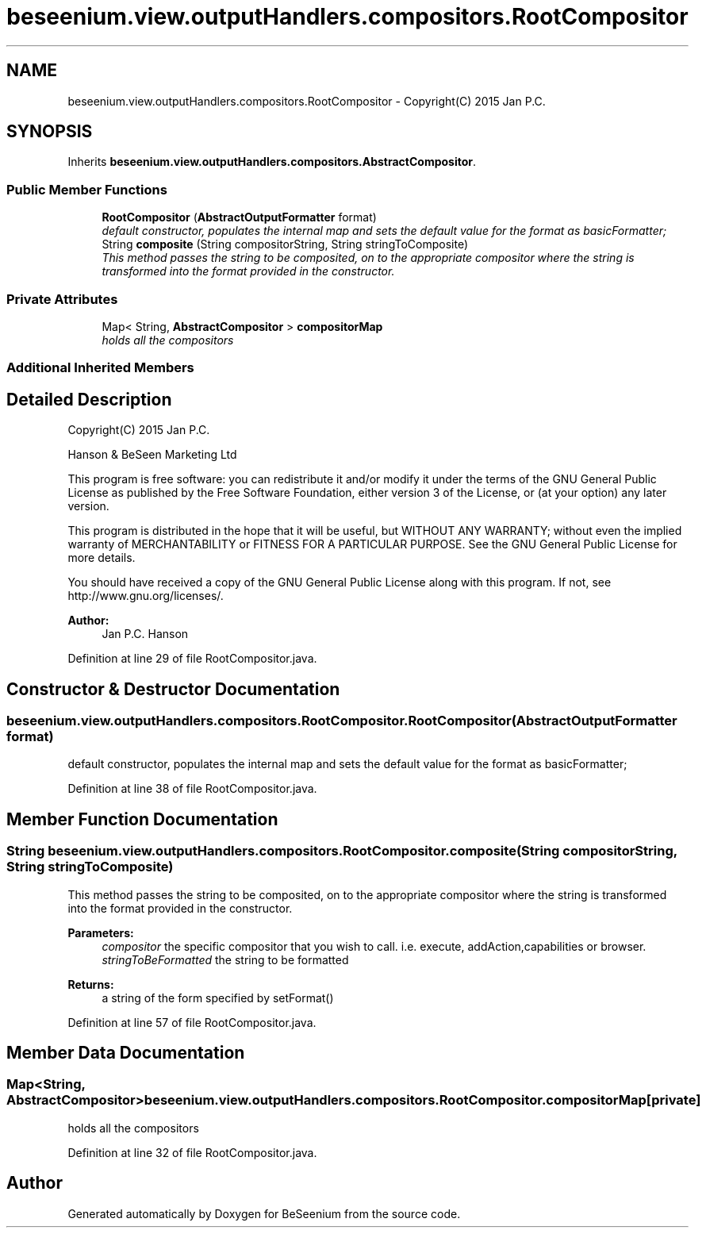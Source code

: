 .TH "beseenium.view.outputHandlers.compositors.RootCompositor" 3 "Fri Sep 25 2015" "Version 1.0.0-Alpha" "BeSeenium" \" -*- nroff -*-
.ad l
.nh
.SH NAME
beseenium.view.outputHandlers.compositors.RootCompositor \- Copyright(C) 2015 Jan P\&.C\&.  

.SH SYNOPSIS
.br
.PP
.PP
Inherits \fBbeseenium\&.view\&.outputHandlers\&.compositors\&.AbstractCompositor\fP\&.
.SS "Public Member Functions"

.in +1c
.ti -1c
.RI "\fBRootCompositor\fP (\fBAbstractOutputFormatter\fP format)"
.br
.RI "\fIdefault constructor, populates the internal map and sets the default value for the format as basicFormatter; \fP"
.ti -1c
.RI "String \fBcomposite\fP (String compositorString, String stringToComposite)"
.br
.RI "\fIThis method passes the string to be composited, on to the appropriate compositor where the string is transformed into the format provided in the constructor\&. \fP"
.in -1c
.SS "Private Attributes"

.in +1c
.ti -1c
.RI "Map< String, \fBAbstractCompositor\fP > \fBcompositorMap\fP"
.br
.RI "\fIholds all the compositors \fP"
.in -1c
.SS "Additional Inherited Members"
.SH "Detailed Description"
.PP 
Copyright(C) 2015 Jan P\&.C\&. 

Hanson & BeSeen Marketing Ltd
.PP
This program is free software: you can redistribute it and/or modify it under the terms of the GNU General Public License as published by the Free Software Foundation, either version 3 of the License, or (at your option) any later version\&.
.PP
This program is distributed in the hope that it will be useful, but WITHOUT ANY WARRANTY; without even the implied warranty of MERCHANTABILITY or FITNESS FOR A PARTICULAR PURPOSE\&. See the GNU General Public License for more details\&.
.PP
You should have received a copy of the GNU General Public License along with this program\&. If not, see http://www.gnu.org/licenses/\&.
.PP
\fBAuthor:\fP
.RS 4
Jan P\&.C\&. Hanson 
.RE
.PP

.PP
Definition at line 29 of file RootCompositor\&.java\&.
.SH "Constructor & Destructor Documentation"
.PP 
.SS "beseenium\&.view\&.outputHandlers\&.compositors\&.RootCompositor\&.RootCompositor (\fBAbstractOutputFormatter\fP format)"

.PP
default constructor, populates the internal map and sets the default value for the format as basicFormatter; 
.PP
Definition at line 38 of file RootCompositor\&.java\&.
.SH "Member Function Documentation"
.PP 
.SS "String beseenium\&.view\&.outputHandlers\&.compositors\&.RootCompositor\&.composite (String compositorString, String stringToComposite)"

.PP
This method passes the string to be composited, on to the appropriate compositor where the string is transformed into the format provided in the constructor\&. 
.PP
\fBParameters:\fP
.RS 4
\fIcompositor\fP the specific compositor that you wish to call\&. i\&.e\&. execute, addAction,capabilities or browser\&. 
.br
\fIstringToBeFormatted\fP the string to be formatted 
.RE
.PP
\fBReturns:\fP
.RS 4
a string of the form specified by setFormat() 
.RE
.PP

.PP
Definition at line 57 of file RootCompositor\&.java\&.
.SH "Member Data Documentation"
.PP 
.SS "Map<String, \fBAbstractCompositor\fP> beseenium\&.view\&.outputHandlers\&.compositors\&.RootCompositor\&.compositorMap\fC [private]\fP"

.PP
holds all the compositors 
.PP
Definition at line 32 of file RootCompositor\&.java\&.

.SH "Author"
.PP 
Generated automatically by Doxygen for BeSeenium from the source code\&.

